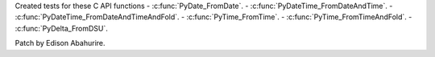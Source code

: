 Created tests for these C API functions 
- :c:func:`PyDate_FromDate`. 
- :c:func:`PyDateTime_FromDateAndTime`. 
- :c:func:`PyDateTime_FromDateAndTimeAndFold`. 
- :c:func:`PyTime_FromTime`. 
- :c:func:`PyTime_FromTimeAndFold`. 
- :c:func:`PyDelta_FromDSU`. 

Patch by Edison Abahurire.